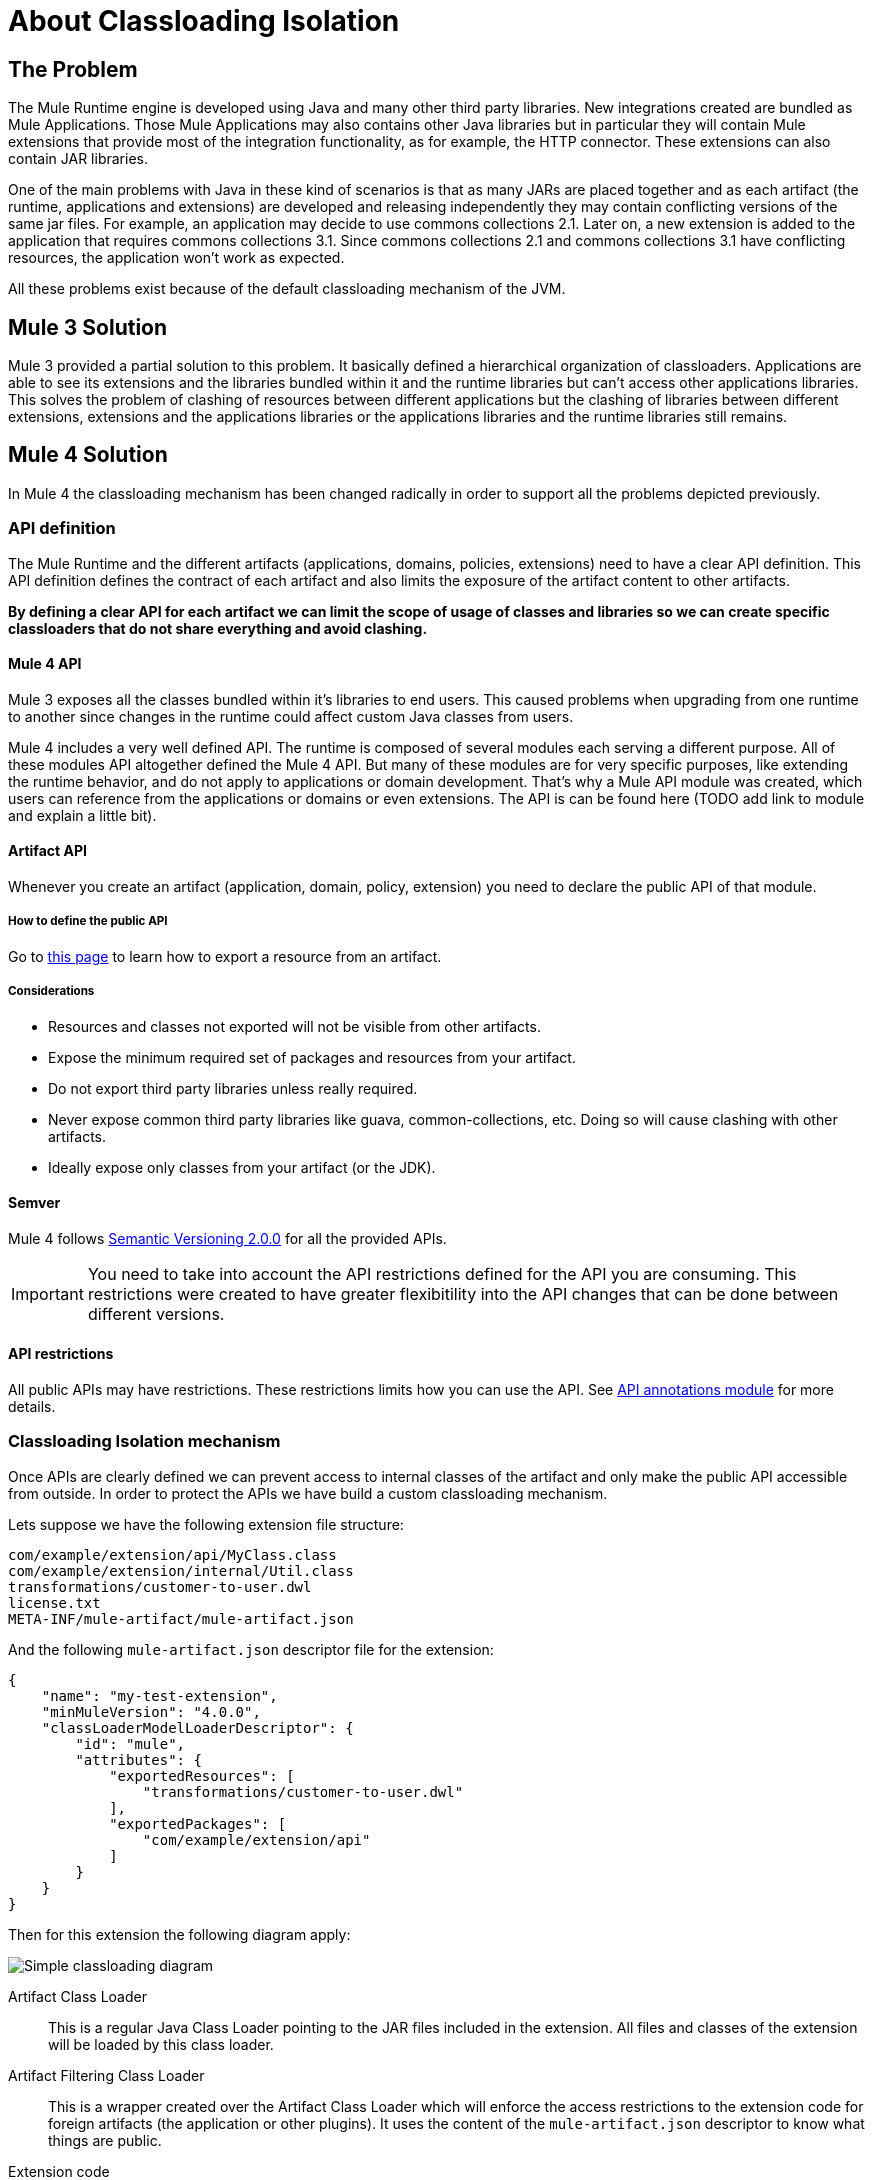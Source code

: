 = About Classloading Isolation

== The Problem

The Mule Runtime engine is developed using Java and many other third party libraries. New integrations created are bundled as Mule Applications. Those Mule Applications may also contains other Java libraries but in particular they will contain Mule extensions that provide most of the integration functionality, as for example, the HTTP connector. These extensions can also contain JAR libraries.

One of the main problems with Java in these kind of scenarios is that as many JARs are placed together and as each artifact (the runtime, applications and extensions) are developed and releasing independently they may contain conflicting versions of the same jar files. For example, an application may decide to use commons collections 2.1. Later on, a new extension is added to the application that requires commons collections 3.1. Since commons collections 2.1 and commons collections 3.1 have conflicting resources, the application won't work as expected.

All these problems exist because of the default classloading mechanism of the JVM.

== Mule 3 Solution

Mule 3 provided a partial solution to this problem. It basically defined a hierarchical organization of classloaders. Applications are able to see its extensions and the libraries bundled within it and the runtime libraries but can't access other applications libraries. This solves the problem of clashing of resources between different applications but the clashing of libraries between different extensions, extensions and the applications libraries or the applications libraries and the runtime libraries still remains.

== Mule 4 Solution

In Mule 4 the classloading mechanism has been changed radically in order to support all the problems depicted previously.

=== API definition

The Mule Runtime and the different artifacts (applications, domains, policies, extensions) need to have a clear API definition. This API definition defines the contract of each artifact and also limits the exposure of the artifact content to other artifacts.

*By defining a clear API for each artifact we can limit the scope of usage of classes and libraries so we can create specific classloaders that do not share everything and avoid clashing.*

==== Mule 4 API

Mule 3 exposes all the classes bundled within it's libraries to end users. This caused problems when upgrading from one runtime to another since changes in the runtime could affect custom Java classes from users.

Mule 4 includes a very well defined API. The runtime is composed of several modules each serving a different purpose. All of these modules API altogether defined the Mule 4 API. But many of these modules are for very specific purposes, like extending the runtime behavior, and do not apply to applications or domain development. That's why a Mule API module was created, which users can reference from the applications or domains or even extensions. The API is can be found here (TODO add link to module and explain a little bit).

==== Artifact API

Whenever you create an artifact (application, domain, policy, extension) you need to declare the public API of that module. 

===== How to define the public API

Go to link:how-to-export-resources[this page] to learn how to export a resource from an artifact.

===== Considerations

* Resources and classes not exported will not be visible from other artifacts.
* Expose the minimum required set of packages and resources from your artifact.
* Do not export third party libraries unless really required.
* Never expose common third party libraries like guava, common-collections, etc. Doing so will cause clashing with other artifacts.
* Ideally expose only classes from your artifact (or the JDK).

==== Semver

Mule 4 follows https://semver.org/[Semantic Versioning 2.0.0] for all the provided APIs.

IMPORTANT: You need to take into account the API restrictions defined for the API you are consuming. This restrictions were created to have greater flexibitility into the API changes that can be done between different versions.

==== API restrictions

All public APIs may have restrictions. These restrictions limits how you can use the API. See https://github.com/mulesoft/api-annotations[API annotations module] for more details.


=== Classloading Isolation mechanism

Once APIs are clearly defined we can prevent access to internal classes of the artifact and only make the public API accessible from outside. In order to protect the APIs we have build a custom classloading mechanism.

Lets suppose we have the following extension file structure:

----
com/example/extension/api/MyClass.class
com/example/extension/internal/Util.class
transformations/customer-to-user.dwl
license.txt
META-INF/mule-artifact/mule-artifact.json
----

And the following `mule-artifact.json` descriptor file for the extension:

[source, json, linenums]
----
{
    "name": "my-test-extension",
    "minMuleVersion": "4.0.0",
    "classLoaderModelLoaderDescriptor": {
        "id": "mule",
        "attributes": {        
            "exportedResources": [
                "transformations/customer-to-user.dwl"
            ],
            "exportedPackages": [
                "com/example/extension/api"
            ]        
        }
    }   
}
----

Then for this extension the following diagram apply:

image:simple_classloading_diagram.png[Simple classloading diagram]

Artifact Class Loader::
    This is a regular Java Class Loader pointing to the JAR files included in the extension. All files and classes of the extension will be loaded by this class loader.

Artifact Filtering Class Loader::
    This is a wrapper created over the Artifact Class Loader which will enforce the access restrictions to the extension code for foreign artifacts (the application or other plugins). It uses the content of the `mule-artifact.json` descriptor to know what things are public.

Extension code::
    This is were the Mule extension code lives. It will use Artifact Class Loader which does not have any restriction and it's only able to locate resources of the plugin itself.

Application Code::
    This is were the Mule application code lives. In order to avoid the application from accessing restricted code or resources it uses the Artifact Filtering Class Loader of the extension.

NOTE: This is an oversimplification of the whole mechanism but provides a clear view of how `mule-artifact.json` exported resources are apply within an application.


== See Also

* link:/mule-user-guide/v/3.9/classloader-control-in-mule[Mule 3 classloading]
* link:/mule-sdk/v/1.1/isolation[Mule SDK - About classloading isolation]

//* link:TODO documentation on how the packager automatically export resources
